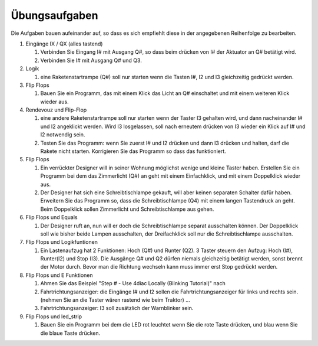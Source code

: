 Übungsaufgaben
===================================


Die Aufgaben bauen aufeinander auf, so dass es sich empfiehlt diese in der angegebenen Reihenfolge zu bearbeiten.


#. Eingänge IX / QX (alles tastend)

   #. Verbinden Sie Eingang I# mit Ausgang Q#, so dass beim drücken von I# der Aktuator an Q# betätigt wird.

   #. Verbinden Sie I# mit Ausgang Q# und Q3. 

#. Logik

   #. eine Raketenstartrampe (Q#) soll nur starten wenn die Tasten I#, I2 und I3 gleichzeitig gedrückt werden. 

#. Flip Flops

   #. Bauen Sie ein Programm, das mit einem Klick das Licht an Q# einschaltet und mit einem weiteren Klick wieder aus.

#. Rendevouz und Flip-Flop

   #. eine andere Raketenstartrampe soll nur starten wenn der Taster I3 gehalten wird, und dann nacheinander I# und I2 angeklickt werden. Wird I3 losgelassen, soll nach erneutem drücken von I3 wieder ein Klick auf I# und I2 notwendig sein. 

   #. Testen Sie das Programm: wenn Sie zuerst I# und I2 drücken und dann I3 drücken und halten, darf die Rakete nicht starten. Korrigieren Sie das Programm so dass das funktioniert. 

#. Flip Flops

   #. Ein verrückter Designer will in seiner Wohnung möglichst wenige und kleine Taster haben. Erstellen Sie ein Programm bei dem das Zimmerlicht (Q#) an geht mit einem Einfachklick, und mit einem Doppelklick wieder aus. 

   #. Der Designer hat sich eine Schreibtischlampe gekauft, will aber keinen separaten Schalter dafür haben. Erweitern Sie das Programm so, dass die Schreibtischlampe (Q4) mit einem langen Tastendruck an geht. Beim Doppelklick sollen Zimmerlicht und Schreibtischlampe aus gehen. 

#. Flip Flops und Equals

   #. Der Designer ruft an, nun will er doch die Schreibtischlampe separat ausschalten können. Der Doppelklick soll wie bisher beide Lampen ausschalten, der Dreifachklick soll nur die Schreibtischlampe ausschalten. 

#. Flip Flops und Logikfuntionen

   #. Ein Lastenaufzug hat 2 Funktionen: Hoch (Q#) und Runter (Q2). 3 Taster steuern den Aufzug: Hoch (I#), Runter(I2) und Stop (I3). Die Ausgänge Q# und Q2 dürfen niemals gleichzeitig betätigt werden, sonst brennt der Motor durch. Bevor man die Richtung wechseln kann muss immer erst Stop gedrückt werden. 

#. Flip Flops und E Funktionen

   #. Ahmen Sie das Beispiel "Step # - Use 4diac Locally (Blinking Tutorial)" nach

   #. Fahrtrichtungsanzeiger: die Eingänge I# und I2 sollen die Fahrtrichtungsanzeiger für links und rechts sein. (nehmen Sie an die Taster wären rastend wie beim Traktor) ... 

   #. Fahrtrichtungsanzeiger: I3 soll zusätzlich der Warnblinker sein. 

#. Flip Flops und led_strip

   #. Bauen Sie ein Programm bei dem die LED rot leuchtet wenn Sie die rote Taste drücken, und blau wenn Sie die blaue Taste drücken. 
